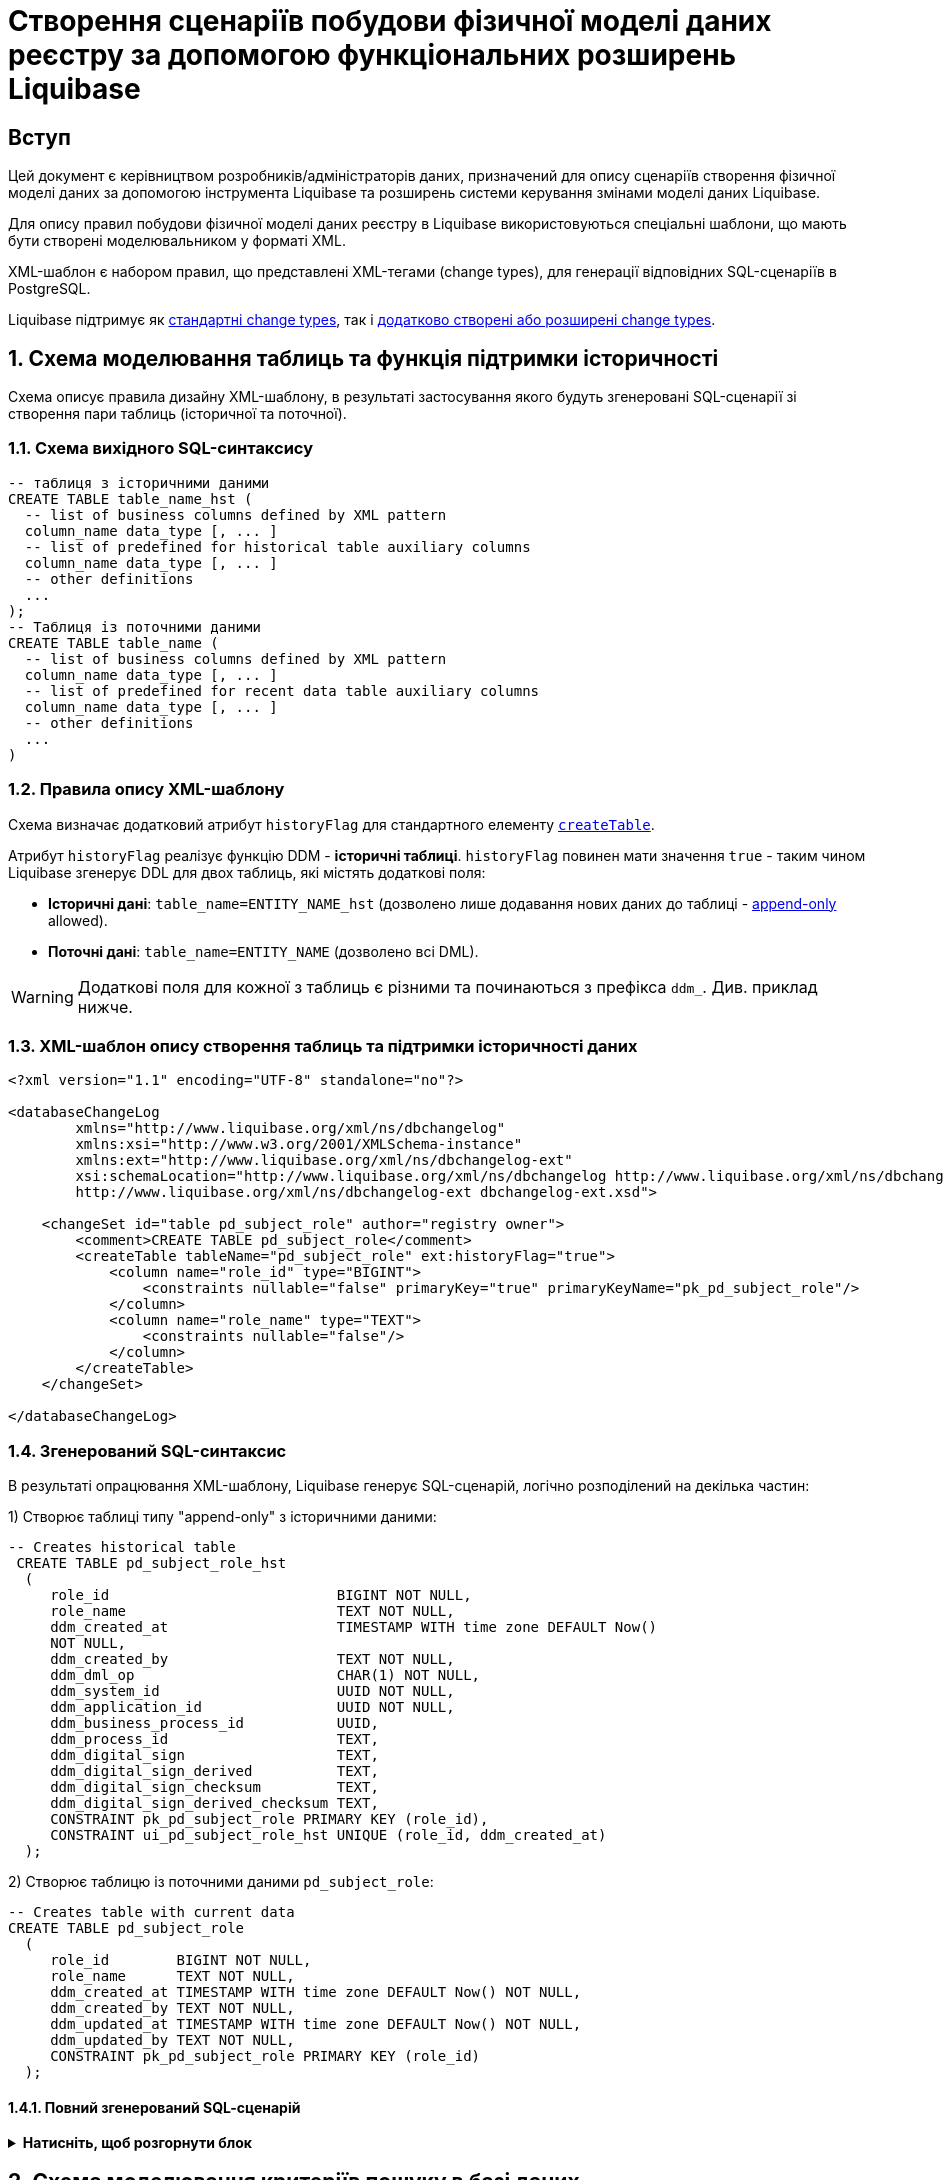 = Створення сценаріїв побудови фізичної моделі даних реєстру за допомогою функціональних розширень Liquibase

== Вступ

Цей документ є керівництвом розробників/адміністраторів даних, призначений для опису сценаріїв створення фізичної моделі даних за допомогою інструмента Liquibase та розширень системи керування змінами моделі даних Liquibase.

Для опису правил побудови фізичної моделі даних реєстру в Liquibase використовуються спеціальні шаблони, що мають бути створені моделювальником у форматі XML.

XML-шаблон є набором правил, що представлені XML-тегами (change types), для генерації відповідних SQL-сценаріїв в PostgreSQL.

Liquibase підтримує як https://docs.liquibase.com/change-types/home.html[стандартні change types], так і xref:registry-develop:data-modeling/data/physical-model/liquibase-ddm-ext.adoc[додатково створені або розширені change types].

:sectnums:

[#create-table-hst]
== Схема моделювання таблиць та функція підтримки історичності

Схема описує правила дизайну XML-шаблону, в результаті застосування якого будуть згенеровані SQL-сценарії зі створення пари таблиць (історичної та поточної).

=== Схема вихідного SQL-синтаксису

[source, SQL]
----
-- таблиця з історичними даними
CREATE TABLE table_name_hst (
  -- list of business columns defined by XML pattern
  column_name data_type [, ... ]
  -- list of predefined for historical table auxiliary columns
  column_name data_type [, ... ]
  -- other definitions
  ...
);
-- Таблиця із поточними даними
CREATE TABLE table_name (
  -- list of business columns defined by XML pattern
  column_name data_type [, ... ]
  -- list of predefined for recent data table auxiliary columns
  column_name data_type [, ... ]
  -- other definitions
  ...
)
----

=== Правила опису XML-шаблону

Схема визначає додатковий атрибут `historyFlag` для стандартного елементу https://docs.liquibase.com/change-types/community/create-table.html[`createTable`].

Атрибут `historyFlag` реалізує функцію DDM - **історичні таблиці**.
`historyFlag` повинен мати значення `true` - таким чином Liquibase згенерує DDL для двох таблиць, які містять додаткові поля:

- **Історичні дані**: `table_name=ENTITY_NAME_hst` (дозволено лише додавання нових даних до таблиці - https://en.wikipedia.org/wiki/Append-only[append-only] allowed).
- **Поточні дані**: `table_name=ENTITY_NAME` (дозволено всі DML).

WARNING: Додаткові поля для кожної з таблиць є різними та починаються з префікса `ddm_`. Див. приклад нижче.

=== XML-шаблон опису створення таблиць та підтримки історичності даних

[source, XML]
----
<?xml version="1.1" encoding="UTF-8" standalone="no"?>

<databaseChangeLog
        xmlns="http://www.liquibase.org/xml/ns/dbchangelog"
        xmlns:xsi="http://www.w3.org/2001/XMLSchema-instance"
        xmlns:ext="http://www.liquibase.org/xml/ns/dbchangelog-ext"
        xsi:schemaLocation="http://www.liquibase.org/xml/ns/dbchangelog http://www.liquibase.org/xml/ns/dbchangelog/dbchangelog-4.2.xsd
        http://www.liquibase.org/xml/ns/dbchangelog-ext dbchangelog-ext.xsd">

    <changeSet id="table pd_subject_role" author="registry owner">
        <comment>CREATE TABLE pd_subject_role</comment>
        <createTable tableName="pd_subject_role" ext:historyFlag="true">
            <column name="role_id" type="BIGINT">
                <constraints nullable="false" primaryKey="true" primaryKeyName="pk_pd_subject_role"/>
            </column>
            <column name="role_name" type="TEXT">
                <constraints nullable="false"/>
            </column>
        </createTable>
    </changeSet>

</databaseChangeLog>
----

=== Згенерований SQL-синтаксис

В результаті опрацювання XML-шаблону, Liquibase генерує SQL-сценарій, логічно розподілений на декілька частин:

1) Створює таблиці типу "append-only" з історичними даними:

[source, SQL]
----
-- Creates historical table
 CREATE TABLE pd_subject_role_hst
  (
     role_id                           BIGINT NOT NULL,
     role_name                         TEXT NOT NULL,
     ddm_created_at                    TIMESTAMP WITH time zone DEFAULT Now()
     NOT NULL,
     ddm_created_by                    TEXT NOT NULL,
     ddm_dml_op                        CHAR(1) NOT NULL,
     ddm_system_id                     UUID NOT NULL,
     ddm_application_id                UUID NOT NULL,
     ddm_business_process_id           UUID,
     ddm_process_id                    TEXT,
     ddm_digital_sign                  TEXT,
     ddm_digital_sign_derived          TEXT,
     ddm_digital_sign_checksum         TEXT,
     ddm_digital_sign_derived_checksum TEXT,
     CONSTRAINT pk_pd_subject_role PRIMARY KEY (role_id),
     CONSTRAINT ui_pd_subject_role_hst UNIQUE (role_id, ddm_created_at)
  );
----

2) Створює таблицю із поточними даними `pd_subject_role`:

[source, SQL]
----
-- Creates table with current data
CREATE TABLE pd_subject_role
  (
     role_id        BIGINT NOT NULL,
     role_name      TEXT NOT NULL,
     ddm_created_at TIMESTAMP WITH time zone DEFAULT Now() NOT NULL,
     ddm_created_by TEXT NOT NULL,
     ddm_updated_at TIMESTAMP WITH time zone DEFAULT Now() NOT NULL,
     ddm_updated_by TEXT NOT NULL,
     CONSTRAINT pk_pd_subject_role PRIMARY KEY (role_id)
  );
----

==== Повний згенерований SQL-cценарій

.**Натисніть, щоб розгорнути блок**
[%collapsible]
====
[source, SQL]
----
 -- Creates historical table
CREATE TABLE pd_subject_role_hst
  (
     role_id                           BIGINT NOT NULL,
     role_name                         TEXT NOT NULL,
     ddm_created_at                    TIMESTAMP WITH time zone DEFAULT Now()
     NOT NULL,
     ddm_created_by                    TEXT NOT NULL,
     ddm_dml_op                        CHAR(1) NOT NULL,
     ddm_system_id                     UUID NOT NULL,
     ddm_application_id                UUID NOT NULL,
     ddm_business_process_id           UUID,
     ddm_process_id                    TEXT,
     ddm_digital_sign                  TEXT,
     ddm_digital_sign_derived          TEXT,
     ddm_digital_sign_checksum         TEXT,
     ddm_digital_sign_derived_checksum TEXT,
     CONSTRAINT pk_pd_subject_role PRIMARY KEY (role_id),
     CONSTRAINT ui_pd_subject_role_hst UNIQUE (role_id, ddm_created_at)
  );

-- Drops primary key
ALTER TABLE PUBLIC.pd_subject_role_hst
  DROP CONSTRAINT pk_pd_subject_role;

REVOKE ALL privileges ON TABLE pd_subject_role_hst FROM PUBLIC;

-- grants read privileges for the role
GRANT SELECT ON pd_subject_role_hst TO application_role;

-- Creates table with current data
CREATE TABLE pd_subject_role
  (
     role_id        BIGINT NOT NULL,
     role_name      TEXT NOT NULL,
     ddm_created_at TIMESTAMP WITH time zone DEFAULT Now() NOT NULL,
     ddm_created_by TEXT NOT NULL,
     ddm_updated_at TIMESTAMP WITH time zone DEFAULT Now() NOT NULL,
     ddm_updated_by TEXT NOT NULL,
     CONSTRAINT pk_pd_subject_role PRIMARY KEY (role_id)
  );

REVOKE ALL privileges ON TABLE pd_subject_role FROM PUBLIC;

GRANT SELECT ON pd_subject_role TO application_role;
----
====

[#create-sc]
== Схема моделювання критеріїв пошуку в базі даних

TIP: Критерії пошуку в базі даних іменуються Search Conditions.

Схема моделювання критеріїв пошуку в БД описує правила XML-шаблону `searchConditions` для генерації відповідних SQL-сценаріїв створення розрізів даних (Views) та індексів підтримки пошуку.

На основі кожного `searchCondition` генерується відповідний REST-ендпоінт на рівні API платформи даних, через який запити в подальшому потрапляють до бази даних.

=== Передумови

==== Умови пошуку

1) Знайти за значенням `person_full_name` та повернути перелік всіх полів таблиці `pd_processing_consent`.

2) Знайти за значеннями `legal_entity_name` та `edrpou` (edrpou_val) таблиці `pd_processing_consent_subject` та повернути перелік `person_full_name`, `person_pass_number`, `consent_date` з таблиці `pd_processing_consent` разом із критеріями пошуку (`legal_entity_name` та `edrpou` (edrpou_val) таблиці `pd_processing_consent_subject`).

3) Знайти за значеннями `person_full_name` та `person_pass_number` з таблиці `pd_processing_consent` та повернути перелік `legal_entity_name` та `edrpou` (edrpou_val) таблиці `pd_processing_consent_subject` разом із критеріями пошуку (`person_full_name`, `person_pass_number`, `consent_date` з таблиці `pd_processing_consent`).

==== Схема вихідного SQL-запита

Нижче представлено схему SQL-синтаксису, який необхідно згенерувати за допомогою відповідного ХML-шаблону:

[source, SQL]
----
CREATE OR replace VIEW <view_name> AS SELECT <column_list>
FROM   <table_1> t1
JOIN   <table_2> t2
ON     t1.<join_column> = t2.<join_column>
WHERE  <conditions>;
----

=== Правила опису XML-шаблонів

==== Діаграма XML-шаблону

image:registry-develop:data-modeling/data/physical-model/lb-create-sc-xsd-diagram.png[]

WARNING: Перший тег `<ext:condition>` в умові `<ext:where>` не повинен містити атрибуту `logicOperator`, всі інші теги `<ext:condition>` - повинні;

WARNING: Перший тег `<ext:condition>`, як і всі інші, в умові `<ext:join>` повинен містити атрибут `logicOperator`;

WARNING: Атрибут `logicOperator` приймає значення _and_ і _or_.

WARNING: Якщо тег `<ext:condition>` вкладений в інший, то вони обгортаються дужками.

**Оператор приймає наступні значення:**

[options="header"]
|=======================================================================
|Значення| Пояснення                       |Символ (Unicode)| Коментар
|`eq`      |**eq**uals                       |=               |
|`ne`      |**n**ot **e**qual                |<>              |
|`gt`      |**g**reater **t**han             |>               |
|`ge`      |**g**reater than or **e**quals to|>=              |
|`lt`      |**l**ess **t**han                |<               |
|`le`      |**l**ess than or **e**quals to   |<=              |
|`in`      |                                 |                |
|`notIn`   |                                 |                |
|`isNull`  |is null                          |                |Якщо значення (value) = `true`, то перевірка колонки _is null_; якщо значення (value) = `false`, то перевірка колонки _is not null_.
|`similar` |similar                          |~               |
|=======================================================================

- Value - якщо потрібно передати текстове значення, то потрібно це значення обгорнути в одинарні лапки;
- `<ext:function>` - дозволяє використовувати агрегатні функції (`min()`, `max()`, `avg()`, `count()`, `sum()`), при цьому поля таблиці, які використовуються в цих функціях, вилучаються з виводу (SELECT). Всі інші поля включаються в групування (GROUP BY).

=== Повний XML-шаблон дизайну критеріїв пошуку

.**Натисніть, щоб розгорнути блок**
[%collapsible]
====
[source, xml]
----
<?xml version="1.0" encoding="UTF-8" standalone="no"?>

<databaseChangeLog
        xmlns="http://www.liquibase.org/xml/ns/dbchangelog"
        xmlns:xsi="http://www.w3.org/2001/XMLSchema-instance"
        xmlns:ext="http://www.liquibase.org/xml/ns/dbchangelog-ext"
        xsi:schemaLocation="http://www.liquibase.org/xml/ns/dbchangelog http://www.liquibase.org/xml/ns/dbchangelog/dbchangelog-4.2.xsd
        http://www.liquibase.org/xml/ns/dbchangelog-ext xsd/dbchangelog-ext.xsd">

    <changeSet author="registry owner" id="searchCondition pd_processing_consent_simple">
        <comment>CREATE search condition pd_processing_consent_simple</comment>
        <ext:createSimpleSearchCondition name="pd_processing_consent_simple" indexing="like:text" limit="all">
            <ext:table name="pd_processing_consent" alias="c" searchColumn="person_full_name"/>
        </ext:createSimpleSearchCondition>
    </changeSet>

    <changeSet author="registry owner" id="searchCondition pd_processing_consent_1">
        <comment>CREATE search condition pd_processing_consent_1</comment>
        <ext:createSearchCondition name="pd_processing_consent_1" indexing="like">
            <ext:table name="pd_processing_consent" alias="c">
                <ext:column name="person_full_name" returning="true"  searching="true" type="text"/>
                <ext:column name="person_pass_number" returning="true"  searching="true" type="varchar"/>
                <ext:column name="consent_date" returning="true" />
            </ext:table>
            <ext:table name="pd_processing_consent_subject" alias="cs">
                <ext:column name="legal_entity_name" alias="srch_legal_entity_name" returning="true" searching="true"/>
                <ext:column name="edrpou" alias="srch_edrpou" returning="true" searching="true"/>
            </ext:table>
            <ext:join type="inner">
                <ext:left alias="c">
                    <ext:column name="consent_id"/>
                </ext:left>
                <ext:right alias="cs">
                    <ext:column name="consent_id"/>
                </ext:right>
            </ext:join>
        </ext:createSearchCondition>
    </changeSet>

    <changeSet author="registry owner" id="searchCondition pd_processing_consent_2">
        <comment>CREATE search condition pd_processing_consent_2</comment>
        <ext:createSearchCondition name="pd_processing_consent_2" limit="1">
            <ext:table name="pd_processing_consent" alias="c">
                <ext:column name="person_full_name" returning="true" searching="true"/>
                <ext:column name="person_pass_number" returning="true" searching="true"/>
                <ext:column name="consent_date" returning="true" sorting="desc"/>
            </ext:table>
            <ext:table name="pd_processing_consent_subject" alias="cs">
                <ext:column name="legal_entity_name" returning="true"/>
                <ext:column name="edrpou" returning="true"/>
            </ext:table>
            <ext:join type="inner">
                <ext:left alias="c">
                    <ext:column name="consent_id"/>
                </ext:left>
                <ext:right alias="cs">
                    <ext:column name="consent_id"/>
                </ext:right>
            </ext:join>
        </ext:createSearchCondition>
    </changeSet>

<changeSet author="registry owner" id="SearchCondition">
    <ext:createSearchCondition name="SearchCondition" limit="1">
        <ext:table name="table_one" alias="to">
            <ext:column name="name" alias="to_name"/>
            <ext:column name="type" searchType="equal"/>
            <ext:function name="count" alias="cnt" columnName="uuid"/>
        </ext:table>
        <ext:table name="table_two" alias="tt">
            <ext:column name="name" alias="tt_name"/>
            <ext:column name="code" searchType="contains"/>
            <ext:function name="sum" alias="sm" columnName="code"/>
        </ext:table>
        <ext:join type="left">
            <ext:left alias="np">
                <ext:column name="level2"/>
            </ext:left>
            <ext:right alias="rn">
                <ext:column name="code"/>
            </ext:right>
        </ext:join>
        <ext:where>
            <ext:condition tableAlias="to" columnName="type" operator="eq" value="'char'">
                <ext:condition logicOperator="or" tableAlias="to" columnName="type" operator="eq" value="'text'"/>
            </ext:condition>
            <ext:condition logicOperator="and" tableAlias="tt" columnName="code" operator="similar" value="'{80}'"/>
        </ext:where>
    </ext:createSearchCondition>
</changeSet>

    <changeSet author="registry owner" id="drop report_research view">
        <ext:dropSearchCondition name="report_research"/>
    </changeSet>

</databaseChangeLog>
----
====

[#create-sc-simple]
=== XML-шаблон дизайну простого критерію пошуку (Сценарій 1)

Поданий приклад дозволяє створити розріз даних (view) із назвою `pd_processing_consent_simple` та відповідний індекс.

[source,XML]
----
<changeSet author="registry owner" id="searchCondition pd_processing_consent_simple">
        <comment>CREATE search condition pd_processing_consent_simple</comment>
        <ext:createSimpleSearchCondition name="pd_processing_consent_simple" indexing="like:text" limit="all">
            <ext:table name="pd_processing_consent" alias="c" searchColumn="person_full_name"/>
        </ext:createSimpleSearchCondition>
    </changeSet>
----

==== Згенерований SQL-синтаксис

[source, SQL]
----
CREATE OR REPLACE view pd_processing_consent_simple_v
AS
  SELECT c.*
  FROM   pd_processing_consent c;

CREATE INDEX ix_pd_processing_consent_simple ON pd_processing_consent(
person_full_name text_pattern_ops);
----

[#create-sc-uc2]
=== XML-шаблон дизайну критерію пошуку (Сценарій 2)

Поданий приклад дозволяє створити розріз даних (view) із назвою `pd_processing_consent_1` та відповідний індекс.

[source, xml]
----
<changeSet author="registry owner" id="searchCondition pd_processing_consent_1">
        <comment>CREATE search condition pd_processing_consent_1</comment>
        <ext:createSearchCondition name="pd_processing_consent_1" indexing="like">
            <ext:table name="pd_processing_consent" alias="c">
                <ext:column name="person_full_name" returning="true"  searching="true" type="text"/>
                <ext:column name="person_pass_number" returning="true"  searching="true" type="varchar"/>
                <ext:column name="consent_date" returning="true" />
            </ext:table>
            <ext:table name="pd_processing_consent_subject" alias="cs">
                <ext:column name="legal_entity_name" alias="srch_legal_entity_name" returning="true" searching="true"/>
                <ext:column name="edrpou" alias="srch_edrpou" returning="true" searching="true"/>
            </ext:table>
            <ext:join type="inner">
                <ext:left alias="c">
                    <ext:column name="consent_id"/>
                </ext:left>
                <ext:right alias="cs">
                    <ext:column name="consent_id"/>
                </ext:right>
            </ext:join>
        </ext:createSearchCondition>
    </changeSet>
----

==== Згенерований SQL-синтаксис

[source, SQL]
----
 CREATE OR replace VIEW pd_processing_consent_1_v
AS
  SELECT c.person_full_name,
         c.person_pass_number,
         c.consent_date,
         cs.legal_entity_name,
         cs.edrpou
  FROM   pd_processing_consent c
         join pd_processing_consent_subject cs
           ON c.consent_id = cs.consent_id;

CREATE INDEX ix_pd_processing_consent_1
  ON pd_processing_consent_subject(legal_entity_name, edrpou);
----

[#create-sc-uc3]
=== XML-шаблон дизайну критерію пошуку (Сценарій 3)

Поданий приклад дозволяє створити розріз даних (view) із назвою `pd_processing_consent_2` та сортуванням записів за зменшенням (`DESC`).

[source, xml]
----
<changeSet author="registry owner" id="searchCondition pd_processing_consent_2">
        <comment>CREATE search condition pd_processing_consent_2</comment>
        <ext:createSearchCondition name="pd_processing_consent_2" limit="1">
            <ext:table name="pd_processing_consent" alias="c">
                <ext:column name="person_full_name" returning="true" searching="true"/>
                <ext:column name="person_pass_number" returning="true" searching="true"/>
                <ext:column name="consent_date" returning="true" sorting="desc"/>
            </ext:table>
            <ext:table name="pd_processing_consent_subject" alias="cs">
                <ext:column name="legal_entity_name" returning="true"/>
                <ext:column name="edrpou" returning="true"/>
            </ext:table>
            <ext:join type="inner">
                <ext:left alias="c">
                    <ext:column name="consent_id"/>
                </ext:left>
                <ext:right alias="cs">
                    <ext:column name="consent_id"/>
                </ext:right>
            </ext:join>
        </ext:createSearchCondition>
    </changeSet>
----

==== Згенерований SQL-синтаксис

[source, SQL]
----
CREATE OR replace VIEW pd_processing_consent_2_v
AS
  SELECT c.person_full_name   AS srch_person_full_name,
         c.person_pass_number AS srch_person_pass_number,
         c.consent_date,
         cs.legal_entity_name,
         cs.edrpou
  FROM   pd_processing_consent c
         join pd_processing_consent_subject cs
           ON c.consent_id = cs.consent_id
  ORDER  BY c.consent_date DESC;
----

[#create-sc-uc4]
=== XML-шаблон дизайну критерію пошуку (Сценарій 4)

Поданий приклад дозволяє створити розріз даних (view) із назвою `SearchCondition`.

[source, xml]
----
<changeSet author="registry owner" id="SearchCondition">
    <ext:createSearchCondition name="SearchCondition" limit="1">
        <ext:table name="table_one" alias="to">
            <ext:column name="name" alias="to_name"/>
            <ext:column name="type" searchType="equal"/>
            <ext:function name="count" alias="cnt" columnName="uuid"/>
        </ext:table>
        <ext:table name="table_two" alias="tt">
            <ext:column name="name" alias="tt_name"/>
            <ext:column name="code" searchType="contains"/>
            <ext:function name="sum" alias="sm" columnName="code"/>
        </ext:table>
        <ext:join type="left">
            <ext:left alias="np">
                <ext:column name="level2"/>
            </ext:left>
            <ext:right alias="rn">
                <ext:column name="code"/>
            </ext:right>
        </ext:join>
        <ext:where>
            <ext:condition tableAlias="to" columnName="type" operator="eq" value="'char'">
                <ext:condition logicOperator="or" tableAlias="to" columnName="type" operator="eq" value="'text'"/>
            </ext:condition>
            <ext:condition logicOperator="and" tableAlias="tt" columnName="code" operator="similar" value="'{80}'"/>
        </ext:where>
    </ext:createSearchCondition>
</changeSet>
----

==== Згенерований SQL-синтаксис

[source, SQL]
----
 CREATE OR REPLACE view searchcondition_v
AS
  SELECT to.name        AS to_name,
         to.type,
         tt.name        AS tt_name,
         Count(to.uuid) AS cnt,
         Sum(tt.code)   AS sm
  FROM   table_one AS to
         LEFT JOIN table_two AS tt
                ON ( to.code = tt.code )
  WHERE  ( ( to.type = 'char' )
            OR ( to.type = 'text' ) )
         AND ( tt.code ~ '{80}' )
  GROUP  BY to.name,
            to.type,
            tt.name
  LIMIT  1;
----

[#delete-sc]
=== XML-шаблон видалення критерію пошуку

Поданий приклад дозволяє видалити створений раніше розріз даних (view).

[source, xml]
----
<changeSet author="registry owner" id="drop report_research view">
        <ext:dropSearchCondition name="report_research"/>
    </changeSet>
----

==== Згенерований SQL-синтаксис

[source, SQL]
----
 DROP VIEW IF EXISTS report_research_v;DELETE
FROM   ddm_liquibase_metadata
WHERE  (
              change_type = 'searchCondition')
AND    (
              change_name = 'report_research');DO $$DECLARE txt TEXT;BEGIN
  SELECT String_agg('drop index if exists '
                || indexname, '; ')
                || ';'
  INTO   txt
  FROM   pg_indexes
  WHERE  indexname LIKE 'ix_$report_research$_%';

  IF txt IS NOT NULL then
  EXECUTE txt;
ENDIF;END;$$;
----

[#create-many2many]
== Схема моделювання зв'язків між сутностями в БД

Моделювання відносин між сутностями представлене на прикладі зв'язку "many-to-many".

Метою цієї схеми є опис правил XML-шаблону для генерації SQL-сценаріїв зі створення зв'язку між таблицями типу "багато до багатьох".

=== Передумови

==== Обмеження

Вимога універсальності Платформи накладає наступні обмеження:

- Автоматично згенеровані API для кожної з таблиць реєстру мають справу з даними лише однієї таблиці та не можуть читати, редагувати або видаляти дані з інших таблиць.
- Кожний запис в реєстрі має містити цифровий підпис (ЕЦП/КЕП) відповідальної особи. Таким чином, кожен пакет даних має розлядатися як цілісний елемент, тобто має зберігатися в одному рядку таблиці, разом з підписом, а не в окремій таблиці.

З урахуванням цих обмежень, класична реалізація зв'язку "багато до багатьох" не може бути застосована для таблиць реєстру.

**Натомість застосовується наступна схема**:

1) Таблиці, між якими існує зв'язок багато до багатьох, логічно розподідені на **головну** та **підпорядковану**.

2) Головною вважатиметься та таблиця, яка приймає підписаний КЕП єдиним набором взаємозв'язаних даних (dataset).

3) Головна таблиця містить зв'язок кожного її елемента з елементами підпорядкованої таблиці в окремому полі у вигляді масиву.

Зв'язок між головною та підпорядкованою таблицею встановлюється через окремо створений розріз даних (View), розгортає масив із головної таблиці в построковому вигляді.

==== Схема вихідного SQL-запита

[source, SQL]
----
 CREATE view statement_factor_rel_v
AS
  (SELECT id,
          Unnest(factors) AS factor_id
   FROM   statement);

CREATE INDEX ix_statement_factor USING gin(factors);
----

==== Структура таблиць для прикладу створення зв'язку між ними

Для прикладу створено дві таблиці: `statement` і `factor`.

[source, SQL]
----
 CREATE TABLE STATEMENT
  (
     id            UUID PRIMARY KEY,
     laboratory_id UUID,
     factors       UUID[]
  );

CREATE TABLE factor
  (
     id   UUID PRIMARY KEY,
     name VARCHAR(128)
  );
----

=== Правила опису XML-шаблонів

==== Діаграма XML-схеми

image:registry-develop:data-modeling/data/physical-model/lb-many-to-many-xsd-diagram.png[]

Cхема визначає взаємозв'язок "багато-до-багатьох" для двох таблиць на основі ключа та масиву ідентифікаторів, до яких подані посилання в масиві:

[source, SQL]
----
 CREATE view statement_factor_rel_v
AS
  (SELECT id,
          Unnest(factors) AS factor_id
   FROM   statement);

CREATE INDEX ix_statement_factor USING gin(factors);
----

CAUTION: Поле головної таблиці, що містить ключі посилання на підпорядковану таблицю (`referenceKeysArray`) має **обов'язково** бути масивом.

=== XML-шаблон дизайну зв'язку "багато до багатьох"

Поданий шаблон створює зв'язок "багато до багатьох" між таблицями `statement` і `factor`.

[source, xml]
----
<?xml version="1.1" encoding="UTF-8" standalone="no"?>

<databaseChangeLog
        xmlns="http://www.liquibase.org/xml/ns/dbchangelog"
        xmlns:xsi="http://www.w3.org/2001/XMLSchema-instance"
        xmlns:ext="http://www.liquibase.org/xml/ns/dbchangelog-ext"
        xsi:schemaLocation="http://www.liquibase.org/xml/ns/dbchangelog http://www.liquibase.org/xml/ns/dbchangelog/dbchangelog-4.2.xsd
        http://www.liquibase.org/xml/ns/dbchangelog-ext dbchangelog-ext.xsd">

    <changeSet author="registry owner" id="m2m relationship">
        <comment>Creates many-to-many relationship between tables `statement` and `factor`</comment>
        <ext:createMany2Many mainTableName="statement" mainTableKeyField="id" referenceTableName="factor" referenceKeysArray="factors"/>
    </changeSet>

</databaseChangeLog>
----

=== Згенерований SQL-синтаксис

[source, SQL]
----
 CREATE view statement_factor_rel
AS
  SELECT statement.id    AS statement_id,
         Unnest(factors) AS factor_id
  FROM   statement;

CREATE INDEX statement_factor_m2m_index ON statement USING gin(factors);
----

== Схема створення користувацьких типів даних

Цей розділ описує правила XML-шаблонів для генерації SQL-сценаріїв зі створення додаткових типів даних: **ENUM**, **композитного (Composite)** та **Domain**.

[#create-type-enum-composite]
=== Cхема створення типів даних ENUM та Composite

Представлена схема описує правила XML-шаблону для генерації SQL-сценаріїв зі створення додаткових типів даних: **ENUM** і **композитного (Composite)**.

==== Схема вихідного SQL-запита

[source, SQL]
----
 CREATE TYPE name AS ( [ attribute_name data_type [ collate collation ] [, ... ]
] );

CREATE TYPE name AS enum ( [ 'label' [, ... ] ] );
----

==== Діаграма XML-схеми

image:registry-develop:data-modeling/data/physical-model/lb-create-type-enum-composite.png[]

==== Повний XML-шаблон створення типів даних ENUM та Composite

.**Натисніть, щоб розгорнути блок**
[%collapsible]
====
[source, xml]
----
<?xml version="1.1" encoding="UTF-8" standalone="no"?>

<databaseChangeLog
        xmlns="http://www.liquibase.org/xml/ns/dbchangelog"
        xmlns:xsi="http://www.w3.org/2001/XMLSchema-instance"
        xmlns:ext="http://www.liquibase.org/xml/ns/dbchangelog-ext"
        xsi:schemaLocation="http://www.liquibase.org/xml/ns/dbchangelog http://www.liquibase.org/xml/ns/dbchangelog/dbchangelog-4.2.xsd
        http://www.liquibase.org/xml/ns/dbchangelog-ext dbchangelog-ext.xsd">

    <changeSet author="registry owner" id="enum typ_dml">
        <comment>CREATE TYPE typ_dml</comment>
        <ext:createType name="typ_dml">
            <ext:enum>
                <ext:label>I</ext:label>
                <ext:label>U</ext:label>
                <ext:label>D</ext:label>
            </ext:enum>
        </ext:createType>
    </changeSet>

    <changeSet author="registry owner" id="composite field_access_type">
        <comment>CREATE TYPE field_access_type</comment>
        <ext:createType name="field_access_type">
            <ext:composite>
                <ext:column name="masked_value" type="TEXT" collation="uk_UA.utf8"/>
                <ext:column name="opened" type="BOOLEAN"/>
                <ext:column name="private" type="BOOLEAN"/>
                <ext:column name="private_denied_by_owner" type="BOOLEAN"/>
                <ext:column name="confidential" type="BOOLEAN"/>
                <ext:column name="secret" type="BOOLEAN"/>
                <ext:column name="service" type="BOOLEAN"/>
            </ext:composite>
        </ext:createType>
    </changeSet>
</databaseChangeLog>
----
====

==== XML-шаблон дизайну типу даних ENUM

[source, xml]
----
<changeSet author="registry owner" id="enum typ_dml">
        <comment>CREATE TYPE typ_dml</comment>
        <ext:createType name="typ_dml">
            <ext:enum>
                <ext:label>I</ext:label>
                <ext:label>U</ext:label>
                <ext:label>D</ext:label>
            </ext:enum>
        </ext:createType>
    </changeSet>
----

===== Згенерований SQL-синтаксис

[source, SQL]
----
 CREATE TYPE dml_type AS enum ('I', 'U', 'D');
----

==== XML-шаблон дизайну типу даних Composite

[source, xml]
----
<changeSet author="registry owner" id="composite field_access_type">
        <comment>CREATE TYPE field_access_type</comment>
        <ext:createType name="field_access_type">
            <ext:composite>
                <ext:column name="masked_value" type="TEXT" collation="uk_UA.utf8"/>
                <ext:column name="opened" type="BOOLEAN"/>
                <ext:column name="private" type="BOOLEAN"/>
                <ext:column name="private_denied_by_owner" type="BOOLEAN"/>
                <ext:column name="confidential" type="BOOLEAN"/>
                <ext:column name="secret" type="BOOLEAN"/>
                <ext:column name="service" type="BOOLEAN"/>
            </ext:composite>
        </ext:createType>
    </changeSet>
----

===== Згенерований SQL-синтаксис

[source, SQL]
----
CREATE TYPE field_access_type AS (
    masked_value TEXT COLLATE "uk_UA.utf8",
    opened BOOLEAN,
    private BOOLEAN,
    private_denied_by_owner BOOLEAN,
    confidential BOOLEAN,
    secret BOOLEAN,
    service BOOLEAN
);
----

[#create-type-domain]
=== Схема створення типу даних Domain

Метою цієї схеми є опис правил XML-шаблону для генерації SQL-сценарію зі створення додаткового користувацького типу даних `DOMAIN`.

Цей тип даних надає можливість виконати перевірку на певні умови.

==== Схема вихідного SQL-запита

[source, SQL]
----
CREATE DOMAIN name [ AS ] data_type
    [ COLLATE collation ]
    [ DEFAULT expression ]
    [ constraint [ ... ] ]

where constraint is:

[ CONSTRAINT constraint_name ]
{ NOT NULL | NULL | CHECK (expression) }
----

==== Правила опису XML-шаблонів

===== Діаграма XML-схеми

image:registry-develop:data-modeling/data/physical-model/lb-create-type-domain.png[]

==== XML-шаблон для створення типу даних Domain

[source, xml]
----
<?xml version="1.1" encoding="UTF-8" standalone="no"?>

<databaseChangeLog
        xmlns="http://www.liquibase.org/xml/ns/dbchangelog"
        xmlns:xsi="http://www.w3.org/2001/XMLSchema-instance"
        xmlns:ext="http://www.liquibase.org/xml/ns/dbchangelog-ext"
        xsi:schemaLocation="http://www.liquibase.org/xml/ns/dbchangelog http://www.liquibase.org/xml/ns/dbchangelog/dbchangelog-4.2.xsd
        http://www.liquibase.org/xml/ns/dbchangelog-ext dbchangelog-ext.xsd">

    <changeSet author="registry owner" id="domain dn_passport_num">
        <comment>CREATE DOMAIN dn_passport_num</comment>
        <ext:createDomain name="dn_passport_num" dataType="CHAR(8)">
            <ext:constraint implementation="NOT NULL"/>
            <ext:constraint name="passport_number_chk" implementation="CHECK (VALUE ~ '^[АВЕІКМНОРСТХ]{2}[0-9]{6}$)"/>
        </ext:createDomain>
    </changeSet>
</databaseChangeLog>
----

==== Згенерований SQL-синтаксис

[source, SQL]
----
CREATE DOMAIN dn_passport_num CHAR(8)
CONSTRAINT ck_passport_num CHECK (VALUE ~ '^[АВЕІКМНОРСТХ]{2}[0-9]{6}$');
----